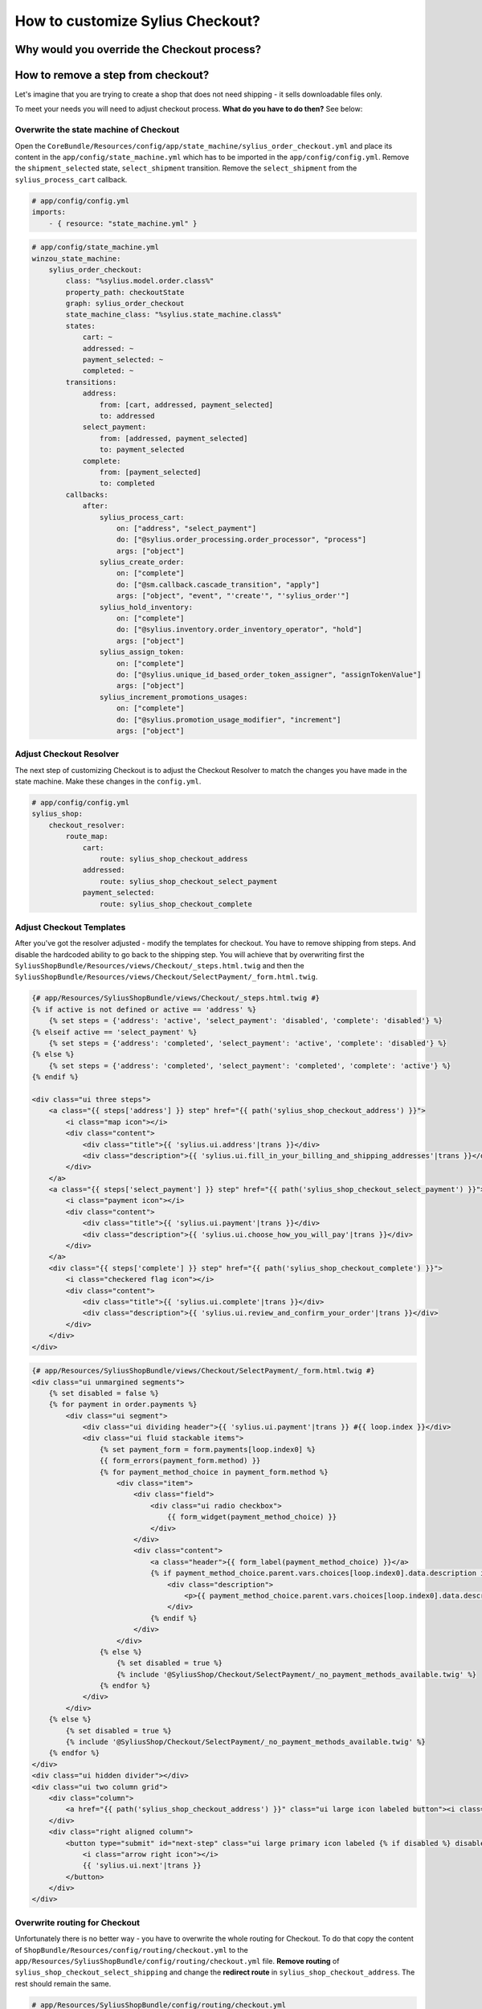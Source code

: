 How to customize Sylius Checkout?
=================================

Why would you override the Checkout process?
--------------------------------------------

How to remove a step from checkout?
-----------------------------------

Let's imagine that you are trying to create a shop that does not need shipping - it sells downloadable files only.

To meet your needs you will need to adjust checkout process. **What do you have to do then?** See below:

Overwrite the state machine of Checkout
~~~~~~~~~~~~~~~~~~~~~~~~~~~~~~~~~~~~~~~

Open the ``CoreBundle/Resources/config/app/state_machine/sylius_order_checkout.yml`` and place its content in
the ``app/config/state_machine.yml`` which has to be imported in the ``app/config/config.yml``.
Remove the ``shipment_selected`` state, ``select_shipment`` transition. Remove the ``select_shipment`` from the
``sylius_process_cart`` callback.

.. code-block:: yaml

    # app/config/config.yml
    imports:
        - { resource: "state_machine.yml" }

.. code-block:: yaml

    # app/config/state_machine.yml
    winzou_state_machine:
        sylius_order_checkout:
            class: "%sylius.model.order.class%"
            property_path: checkoutState
            graph: sylius_order_checkout
            state_machine_class: "%sylius.state_machine.class%"
            states:
                cart: ~
                addressed: ~
                payment_selected: ~
                completed: ~
            transitions:
                address:
                    from: [cart, addressed, payment_selected]
                    to: addressed
                select_payment:
                    from: [addressed, payment_selected]
                    to: payment_selected
                complete:
                    from: [payment_selected]
                    to: completed
            callbacks:
                after:
                    sylius_process_cart:
                        on: ["address", "select_payment"]
                        do: ["@sylius.order_processing.order_processor", "process"]
                        args: ["object"]
                    sylius_create_order:
                        on: ["complete"]
                        do: ["@sm.callback.cascade_transition", "apply"]
                        args: ["object", "event", "'create'", "'sylius_order'"]
                    sylius_hold_inventory:
                        on: ["complete"]
                        do: ["@sylius.inventory.order_inventory_operator", "hold"]
                        args: ["object"]
                    sylius_assign_token:
                        on: ["complete"]
                        do: ["@sylius.unique_id_based_order_token_assigner", "assignTokenValue"]
                        args: ["object"]
                    sylius_increment_promotions_usages:
                        on: ["complete"]
                        do: ["@sylius.promotion_usage_modifier", "increment"]
                        args: ["object"]

Adjust Checkout Resolver
~~~~~~~~~~~~~~~~~~~~~~~~

The next step of customizing Checkout is to adjust the Checkout Resolver to match the changes you have made in the state machine.
Make these changes in the ``config.yml``.

.. code-block:: yaml

    # app/config/config.yml
    sylius_shop:
        checkout_resolver:
            route_map:
                cart:
                    route: sylius_shop_checkout_address
                addressed:
                    route: sylius_shop_checkout_select_payment
                payment_selected:
                    route: sylius_shop_checkout_complete

Adjust Checkout Templates
~~~~~~~~~~~~~~~~~~~~~~~~~

After you've got the resolver adjusted - modify the templates for checkout. You have to remove shipping from steps. And disable
the hardcoded ability to go back to the shipping step. You will achieve that by overwriting first the ``SyliusShopBundle/Resources/views/Checkout/_steps.html.twig``
and then the ``SyliusShopBundle/Resources/views/Checkout/SelectPayment/_form.html.twig``.

.. code-block:: html

    {# app/Resources/SyliusShopBundle/views/Checkout/_steps.html.twig #}
    {% if active is not defined or active == 'address' %}
        {% set steps = {'address': 'active', 'select_payment': 'disabled', 'complete': 'disabled'} %}
    {% elseif active == 'select_payment' %}
        {% set steps = {'address': 'completed', 'select_payment': 'active', 'complete': 'disabled'} %}
    {% else %}
        {% set steps = {'address': 'completed', 'select_payment': 'completed', 'complete': 'active'} %}
    {% endif %}

    <div class="ui three steps">
        <a class="{{ steps['address'] }} step" href="{{ path('sylius_shop_checkout_address') }}">
            <i class="map icon"></i>
            <div class="content">
                <div class="title">{{ 'sylius.ui.address'|trans }}</div>
                <div class="description">{{ 'sylius.ui.fill_in_your_billing_and_shipping_addresses'|trans }}</div>
            </div>
        </a>
        <a class="{{ steps['select_payment'] }} step" href="{{ path('sylius_shop_checkout_select_payment') }}">
            <i class="payment icon"></i>
            <div class="content">
                <div class="title">{{ 'sylius.ui.payment'|trans }}</div>
                <div class="description">{{ 'sylius.ui.choose_how_you_will_pay'|trans }}</div>
            </div>
        </a>
        <div class="{{ steps['complete'] }} step" href="{{ path('sylius_shop_checkout_complete') }}">
            <i class="checkered flag icon"></i>
            <div class="content">
                <div class="title">{{ 'sylius.ui.complete'|trans }}</div>
                <div class="description">{{ 'sylius.ui.review_and_confirm_your_order'|trans }}</div>
            </div>
        </div>
    </div>

.. code-block:: html

    {# app/Resources/SyliusShopBundle/views/Checkout/SelectPayment/_form.html.twig #}
    <div class="ui unmargined segments">
        {% set disabled = false %}
        {% for payment in order.payments %}
            <div class="ui segment">
                <div class="ui dividing header">{{ 'sylius.ui.payment'|trans }} #{{ loop.index }}</div>
                <div class="ui fluid stackable items">
                    {% set payment_form = form.payments[loop.index0] %}
                    {{ form_errors(payment_form.method) }}
                    {% for payment_method_choice in payment_form.method %}
                        <div class="item">
                            <div class="field">
                                <div class="ui radio checkbox">
                                    {{ form_widget(payment_method_choice) }}
                                </div>
                            </div>
                            <div class="content">
                                <a class="header">{{ form_label(payment_method_choice) }}</a>
                                {% if payment_method_choice.parent.vars.choices[loop.index0].data.description is not null %}
                                    <div class="description">
                                        <p>{{ payment_method_choice.parent.vars.choices[loop.index0].data.description }}</p>
                                    </div>
                                {% endif %}
                            </div>
                        </div>
                    {% else %}
                        {% set disabled = true %}
                        {% include '@SyliusShop/Checkout/SelectPayment/_no_payment_methods_available.twig' %}
                    {% endfor %}
                </div>
            </div>
        {% else %}
            {% set disabled = true %}
            {% include '@SyliusShop/Checkout/SelectPayment/_no_payment_methods_available.twig' %}
        {% endfor %}
    </div>
    <div class="ui hidden divider"></div>
    <div class="ui two column grid">
        <div class="column">
            <a href="{{ path('sylius_shop_checkout_address') }}" class="ui large icon labeled button"><i class="arrow left icon"></i> {{ 'sylius.ui.change_address'|trans }}</a>
        </div>
        <div class="right aligned column">
            <button type="submit" id="next-step" class="ui large primary icon labeled {% if disabled %} disabled {% endif %} button">
                <i class="arrow right icon"></i>
                {{ 'sylius.ui.next'|trans }}
            </button>
        </div>
    </div>

Overwrite routing for Checkout
~~~~~~~~~~~~~~~~~~~~~~~~~~~~~~

Unfortunately there is no better way - you have to overwrite the whole routing for Checkout.
To do that copy the content of ``ShopBundle/Resources/config/routing/checkout.yml``
to the ``app/Resources/SyliusShopBundle/config/routing/checkout.yml`` file. **Remove routing** of ``sylius_shop_checkout_select_shipping``
and change the **redirect route** in ``sylius_shop_checkout_address``. The rest should remain the same.

.. code-block:: yaml

    # app/Resources/SyliusShopBundle/config/routing/checkout.yml
    sylius_shop_checkout_start:
        path: /
        defaults:
            _controller: FrameworkBundle:Redirect:redirect
            route: sylius_shop_checkout_address

    sylius_shop_checkout_address:
        path: /address
        methods: [GET, PUT]
        defaults:
            _controller: sylius.controller.order:updateAction
            _sylius:
                event: address
                flash: false
                template: SyliusShopBundle:Checkout:address.html.twig
                form:
                    type: sylius_checkout_address
                    options:
                        customer: expr:service('sylius.context.customer').getCustomer()
                repository:
                    method: find
                    arguments: [expr:service('sylius.context.cart').getCart()]
                state_machine:
                    graph: sylius_order_checkout
                    transition: address
                redirect:
                    route: sylius_shop_checkout_select_payment
                    parameters: []

    sylius_shop_checkout_select_payment:
        path: /select-payment
        methods: [GET, PUT]
        defaults:
            _controller: sylius.controller.order:updateAction
            _sylius:
                event: payment
                flash: false
                template: SyliusShopBundle:Checkout:selectPayment.html.twig
                form: sylius_checkout_select_payment
                repository:
                    method: find
                    arguments: [expr:service('sylius.context.cart').getCart()]
                state_machine:
                    graph: sylius_order_checkout
                    transition: select_payment
                redirect:
                    route: sylius_shop_checkout_complete
                    parameters: []

    sylius_shop_checkout_complete:
        path: /complete
        methods: [GET, PUT]
        defaults:
            _controller: sylius.controller.order:updateAction
            _sylius:
                event: summary
                flash: false
                template: SyliusShopBundle:Checkout:complete.html.twig
                repository:
                    method: find
                    arguments: [expr:service('sylius.context.cart').getCart()]
                state_machine:
                    graph: sylius_order_checkout
                    transition: complete
                redirect:
                    route: sylius_shop_order_pay
                    parameters:
                        paymentId: expr:service('sylius.context.cart').getCart().getLastNewPayment().getId()
                form:
                    type: sylius_checkout_complete
                    options:
                        validation_groups: 'sylius_checkout_complete'

.. tip::

    If you do not see any changes run ``$ php app/console cache:clear``.

Learn more
----------

* :doc:`Checkout - concept Documentation </book/checkout>`
* :doc:`State Machine - concept Documentation </book/state_machine>`
* :doc:`Customization Guide </customization/index>`
